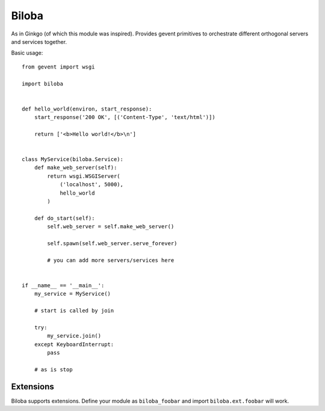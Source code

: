 Biloba
======

As in Ginkgo (of which this module was inspired). Provides gevent primitives to
orchestrate different orthogonal servers and services together.

Basic usage::

    from gevent import wsgi

    import biloba

    
    def hello_world(environ, start_response):
        start_response('200 OK', [('Content-Type', 'text/html')])

        return ['<b>Hello world!</b>\n']


    class MyService(biloba.Service):
        def make_web_server(self):
            return wsgi.WSGIServer(
                ('localhost', 5000),
                hello_world
            )

        def do_start(self):
            self.web_server = self.make_web_server()

            self.spawn(self.web_server.serve_forever)
            
            # you can add more servers/services here


    if __name__ == '__main__':
        my_service = MyService()

        # start is called by join

        try:
            my_service.join()
        except KeyboardInterrupt:
            pass

        # as is stop

Extensions
----------

Biloba supports extensions. Define your module as ``biloba_foobar`` and import
``biloba.ext.foobar`` will work.
